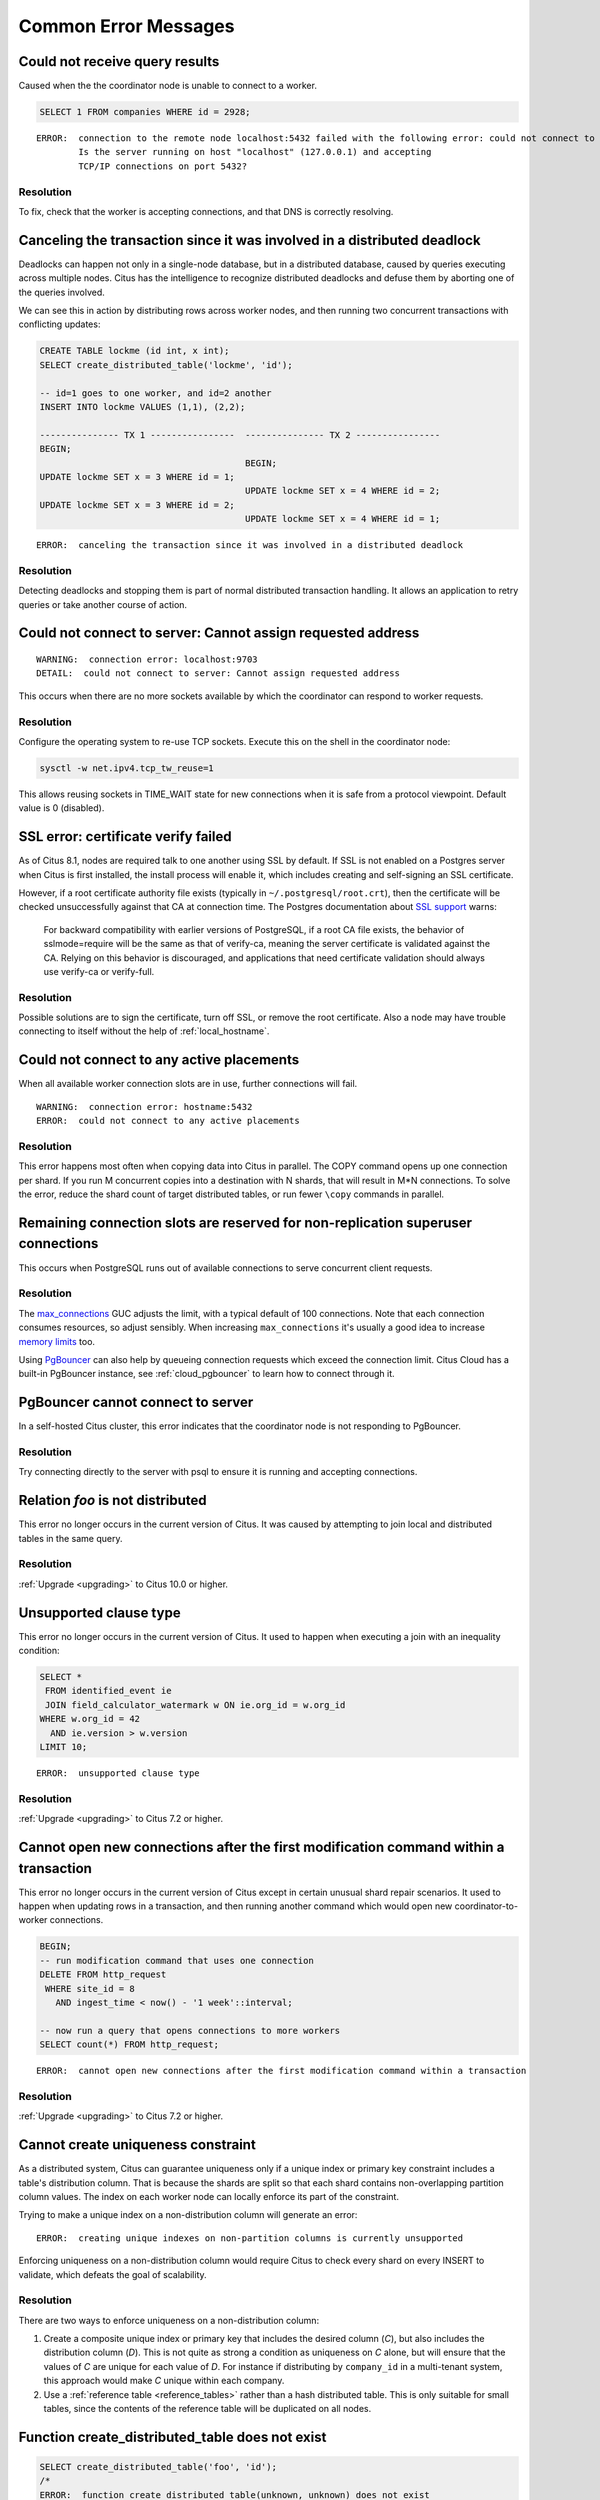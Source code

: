 Common Error Messages
=====================

.. _error_failed_execute:

Could not receive query results
-------------------------------

Caused when the the coordinator node is unable to connect to a worker.

.. code-block:: sql

  SELECT 1 FROM companies WHERE id = 2928;

::

  ERROR:  connection to the remote node localhost:5432 failed with the following error: could not connect to server: Connection refused
          Is the server running on host "localhost" (127.0.0.1) and accepting
          TCP/IP connections on port 5432?


Resolution
~~~~~~~~~~

To fix, check that the worker is accepting connections, and that DNS is correctly resolving.

Canceling the transaction since it was involved in a distributed deadlock
-------------------------------------------------------------------------

Deadlocks can happen not only in a single-node database, but in a distributed database, caused by queries executing across multiple nodes. Citus has the intelligence to recognize distributed deadlocks and defuse them by aborting one of the queries involved.

We can see this in action by distributing rows across worker nodes, and then running two concurrent transactions with conflicting updates:

.. code-block:: sql

  CREATE TABLE lockme (id int, x int);
  SELECT create_distributed_table('lockme', 'id');

  -- id=1 goes to one worker, and id=2 another
  INSERT INTO lockme VALUES (1,1), (2,2);

  --------------- TX 1 ----------------  --------------- TX 2 ----------------
  BEGIN;
                                         BEGIN;
  UPDATE lockme SET x = 3 WHERE id = 1;
                                         UPDATE lockme SET x = 4 WHERE id = 2;
  UPDATE lockme SET x = 3 WHERE id = 2;
                                         UPDATE lockme SET x = 4 WHERE id = 1;

::

  ERROR:  canceling the transaction since it was involved in a distributed deadlock

Resolution
~~~~~~~~~~

Detecting deadlocks and stopping them is part of normal distributed transaction handling. It allows an application to retry queries or take another course of action.

Could not connect to server: Cannot assign requested address
------------------------------------------------------------

::

  WARNING:  connection error: localhost:9703
  DETAIL:  could not connect to server: Cannot assign requested address

This occurs when there are no more sockets available by which the coordinator can respond to worker requests.

Resolution
~~~~~~~~~~

Configure the operating system to re-use TCP sockets. Execute this on the shell in the coordinator node:

.. code-block:: bash

  sysctl -w net.ipv4.tcp_tw_reuse=1

This allows reusing sockets in TIME_WAIT state for new connections when it is safe from a protocol viewpoint. Default value is 0 (disabled).

SSL error: certificate verify failed
------------------------------------

As of Citus 8.1, nodes are required talk to one another using SSL by default. If SSL is not enabled on a Postgres server when Citus is first installed, the install process will enable it, which includes creating and self-signing an SSL certificate.

However, if a root certificate authority file exists (typically in ``~/.postgresql/root.crt``), then the certificate will be checked unsuccessfully against that CA at connection time. The Postgres documentation about `SSL support <https://www.postgresql.org/docs/current/libpq-ssl.html#LIBQ-SSL-CERTIFICATES>`_ warns:

   For backward compatibility with earlier versions of PostgreSQL,
   if a root CA file exists, the behavior of sslmode=require will be
   the same as that of verify-ca, meaning the server certificate is
   validated against the CA. Relying on this behavior is discouraged,
   and applications that need certificate validation should always use
   verify-ca or verify-full.

Resolution
~~~~~~~~~~

Possible solutions are to sign the certificate, turn off SSL, or remove the root certificate. Also a node may have trouble connecting to itself without the help of :ref:`local_hostname`.

Could not connect to any active placements
------------------------------------------

When all available worker connection slots are in use, further connections will fail.

::

  WARNING:  connection error: hostname:5432
  ERROR:  could not connect to any active placements

Resolution
~~~~~~~~~~

This error happens most often when copying data into Citus in parallel. The COPY command opens up one connection per shard. If you run M concurrent copies into a destination with N shards, that will result in M*N connections. To solve the error, reduce the shard count of target distributed tables, or run fewer ``\copy`` commands in parallel.

Remaining connection slots are reserved for non-replication superuser connections
---------------------------------------------------------------------------------

This occurs when PostgreSQL runs out of available connections to serve concurrent client requests.

Resolution
~~~~~~~~~~

The `max_connections <https://www.postgresql.org/docs/current/static/runtime-config-connection.html#GUC-MAX-CONNECTIONS>`_ GUC adjusts the limit, with a typical default of 100 connections. Note that each connection consumes resources, so adjust sensibly. When increasing ``max_connections`` it's usually a good idea to increase `memory limits <https://www.postgresql.org/docs/current/static/runtime-config-resource.html#RUNTIME-CONFIG-RESOURCE-MEMORY>`_ too.

Using `PgBouncer <https://pgbouncer.github.io/>`_ can also help by queueing connection requests which exceed the connection limit. Citus Cloud has a built-in PgBouncer instance, see :ref:`cloud_pgbouncer` to learn how to connect through it.

PgBouncer cannot connect to server
----------------------------------

In a self-hosted Citus cluster, this error indicates that the coordinator node is not responding to PgBouncer.

Resolution
~~~~~~~~~~

Try connecting directly to the server with psql to ensure it is running and accepting connections.

Relation *foo* is not distributed
---------------------------------

This error no longer occurs in the current version of Citus. It was caused by attempting to join local and distributed tables in the same query.

Resolution
~~~~~~~~~~

:ref:`Upgrade <upgrading>` to Citus 10.0 or higher.

Unsupported clause type
-----------------------

This error no longer occurs in the current version of Citus. It used to happen when executing a join with an inequality condition:

.. code-block:: postgresql

  SELECT *
   FROM identified_event ie
   JOIN field_calculator_watermark w ON ie.org_id = w.org_id
  WHERE w.org_id = 42
    AND ie.version > w.version
  LIMIT 10;

::

  ERROR:  unsupported clause type

Resolution
~~~~~~~~~~

:ref:`Upgrade <upgrading>` to Citus 7.2 or higher.

Cannot open new connections after the first modification command within a transaction
-------------------------------------------------------------------------------------

This error no longer occurs in the current version of Citus except in certain unusual shard repair scenarios. It used to happen when updating rows in a transaction, and then running another command which would open new coordinator-to-worker connections.

.. code-block:: postgresql

  BEGIN;
  -- run modification command that uses one connection
  DELETE FROM http_request
   WHERE site_id = 8
     AND ingest_time < now() - '1 week'::interval;

  -- now run a query that opens connections to more workers
  SELECT count(*) FROM http_request;

::

  ERROR:  cannot open new connections after the first modification command within a transaction


Resolution
~~~~~~~~~~

:ref:`Upgrade <upgrading>` to Citus 7.2 or higher.

.. _non_distribution_uniqueness:

Cannot create uniqueness constraint
-----------------------------------

As a distributed system, Citus can guarantee uniqueness only if a unique index or primary key constraint includes a table's distribution column. That is because the shards are split so that each shard contains non-overlapping partition column values. The index on each worker node can locally enforce its part of the constraint.

Trying to make a unique index on a non-distribution column will generate an error:

::

  ERROR:  creating unique indexes on non-partition columns is currently unsupported

Enforcing uniqueness on a non-distribution column would require Citus to check every shard on every INSERT to validate, which defeats the goal of scalability.

Resolution
~~~~~~~~~~

There are two ways to enforce uniqueness on a non-distribution column:

1. Create a composite unique index or primary key that includes the desired column (*C*), but also includes the distribution column (*D*). This is not quite as strong a condition as uniqueness on *C* alone, but will ensure that the values of *C* are unique for each value of *D*. For instance if distributing by ``company_id`` in a multi-tenant system, this approach would make *C* unique within each company.
2. Use a :ref:`reference table <reference_tables>` rather than a hash distributed table. This is only suitable for small tables, since the contents of the reference table will be duplicated on all nodes.

Function create_distributed_table does not exist
------------------------------------------------

.. code-block:: sql

  SELECT create_distributed_table('foo', 'id');
  /*
  ERROR:  function create_distributed_table(unknown, unknown) does not exist
  LINE 1: SELECT create_distributed_table('foo', 'id');
  HINT:  No function matches the given name and argument types. You might need to add explicit type casts.
  */

Resolution
~~~~~~~~~~

When basic :ref:`user_defined_functions` are not available, check whether the Citus extension is properly installed. Running ``\dx`` in psql will list installed extensions.

One way to end up without extensions is by creating a new database in a Postgres server, which requires extensions to be re-installed. See :ref:`create_db` to learn how to do it right.

STABLE functions used in UPDATE queries cannot be called with column references
-------------------------------------------------------------------------------

Each PostgreSQL function is marked with a `volatility <https://www.postgresql.org/docs/current/static/xfunc-volatility.html>`_, which indicates whether the function can update the database, and whether the function's return value can vary over time given the same inputs. A ``STABLE`` function is guaranteed to return the same results given the same arguments for all rows within a single statement, while an ``IMMUTABLE`` function is guaranteed to return the same results given the same arguments forever.

Non-immutable functions can be inconvenient in distributed systems because they can introduce subtle changes when run at slightly different times across shard replicas. Differences in database configuration across nodes can also interact harmfully with non-immutable functions.

One of the most common ways this can happen is using the ``timestamp`` type in Postgres, which unlike ``timestamptz`` does not keep a record of time zone. Interpreting a timestamp column makes reference to the database timezone, which can be changed between queries, hence functions operating on timestamps are not immutable.

Citus forbids running distributed queries that filter results using stable functions on columns. For instance:

.. code-block:: postgres

  -- foo_timestamp is timestamp, not timestamptz
  UPDATE foo SET ... WHERE foo_timestamp < now();

::

  ERROR:  STABLE functions used in UPDATE queries cannot be called with column references

In this case the comparison operator ``<`` between timestamp and timestamptz is not immutable.

Resolution
~~~~~~~~~~

Avoid stable functions on columns in a distributed UPDATE statement. In particular, whenever working with times use ``timestamptz`` rather than ``timestamp``. Having a time zone in timestamptz makes calculations immutable.
